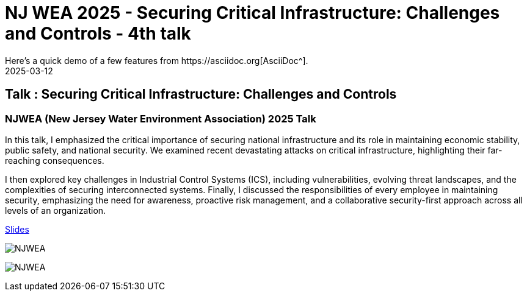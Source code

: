 = NJ WEA 2025  - Securing Critical Infrastructure: Challenges and Controls - 4th talk
:imagesdir: /assets/images/posts/NJWEA/
:page-excerpt: This post has the slides related to my talk in the NJWEA Conference
:page-tags: [Talk, NJWEA, ICS, SCADA, Security]
:revdate: 2025-03-12
// :page-published: false
Here's a quick demo of a few features from https://asciidoc.org[AsciiDoc^].

== Talk : Securing Critical Infrastructure: Challenges and Controls

=== NJWEA (New Jersey Water Environment Association) 2025 Talk 

In this talk, I emphasized the critical importance of securing national infrastructure and its role in maintaining economic stability, public safety, and national security. We examined recent devastating attacks on critical infrastructure, highlighting their far-reaching consequences.

I then explored key challenges in Industrial Control Systems (ICS), including vulnerabilities, evolving threat landscapes, and the complexities of securing interconnected systems. Finally, I discussed the responsibilities of every employee in maintaining security, emphasizing the need for awareness, proactive risk management, and a collaborative security-first approach across all levels of an organization.

link:https://github.com/sheshakandula/slides/blob/main/Securing-Critical-Infrastructure-Challenges-and-ControlsV1.pdf[Slides]

image:IMG_2375.png[NJWEA]

image:IMG_2381.png[NJWEA]


